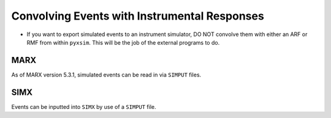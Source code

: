 .. _instruments:

Convolving Events with Instrumental Responses
=============================================

.. note::
-
    If you want to export simulated events to an instrument simulator, DO NOT
    convolve them with either an ARF or RMF from within ``pyxsim``. This will
    be the job of the external programs to do. 

MARX
----

As of MARX version 5.3.1, simulated events can be read in via ``SIMPUT`` files. 


SIMX
----

Events can be inputted into ``SIMX`` by use of a ``SIMPUT`` file. 